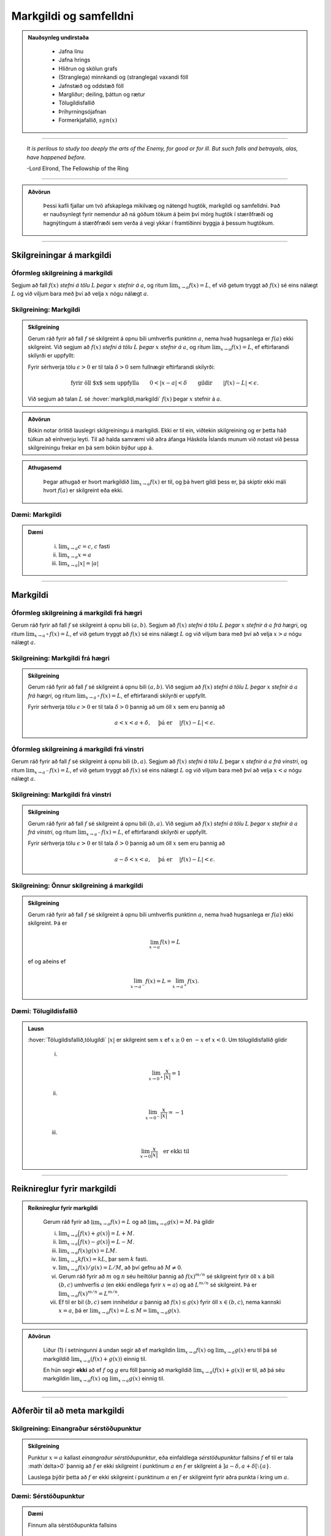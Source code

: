 Markgildi og samfelldni
=======================

.. admonition:: Nauðsynleg undirstaða
  :class: athugasemd

    -  Jafna línu

    -  Jafna hrings

    -  Hliðrun og skölun grafs

    -  (Stranglega) minnkandi og (stranglega) vaxandi föll

    -  Jafnstæð og oddstæð föll

    -  Margliður; deiling, þáttun og rætur

    -  Tölugildisfallið

    -  Þríhyrningsójafnan

    -  Formerkjafallið, :math:`sgn(x)`


---------

.. epigraph::

  *It is perilous to study too deeply the arts of the Enemy,
  for good or for ill. But such falls and betrayals, alas, have happened before.*

  \-Lord Elrond, The Fellowship of the Ring


---------

.. admonition:: Aðvörun
  :class: advorun

	Þessi kafli fjallar um tvö afskaplega mikilvæg og nátengd hugtök,
	markgildi og samfelldni. Það er nauðsynlegt fyrir nemendur að ná
	góðum tökum á þeim því mörg hugtök í stærðfræði og hagnýtingum á stærðfræði
	sem verða á vegi ykkar í framtíðinni byggja á þessum hugtökum.

--------

.. _markgildi:

Skilgreiningar á markgildi
--------------------------

Óformleg skilgreining á markgildi
~~~~~~~~~~~~~~~~~~~~~~~~~~~~~~~~~~

.. index::
    markgildi

Segjum að fall :math:`f(x)` *stefni á tölu* :math:`L` *þegar* :math:`x`
*stefnir á* :math:`a`, og ritum :math:`\lim_{x\rightarrow a} f(x)=L`, ef
við getum tryggt að :math:`f(x)` sé eins nálægt :math:`L` og við
viljum bara með því að velja :math:`x` nógu nálægt :math:`a`.

Skilgreining: Markgildi
~~~~~~~~~~~~~~~~~~~~~~~

.. admonition:: Skilgreining
  :class: skilgreining

  Gerum ráð fyrir að fall :math:`f` sé skilgreint á opnu bili umhverfis
  punktinn :math:`a`, nema hvað hugsanlega er :math:`f(a)` ekki
  skilgreint. Við segjum að :math:`f(x)` *stefni á tölu* :math:`L` *þegar*
  :math:`x` *stefnir á* :math:`a`, og ritum
  :math:`\lim_{x\rightarrow a} f(x)=L`, ef eftirfarandi skilyrði er
  uppfyllt:

  Fyrir sérhverja tölu :math:`\epsilon>0` er til tala :math:`\delta>0`
  sem fullnægir eftirfarandi skilyrði:

  .. math:: \text{fyrir öll $x$ sem uppfylla} \qquad 0 < |x-a| < \delta \qquad \text{gildir} \qquad |f(x)-L| <\epsilon.

  Við segjum að talan :math:`L` sé :hover:`markgildi,markgildi` :math:`f(x)` þegar
  :math:`x` stefnir á :math:`a`.

  .. ggb:: sYHVajyE
      :width: 600
      :height: 400
      :img: 01_markgildi.png
      :imgwidth: 12cm

.. admonition:: Aðvörun
  :class: advorun

  Bókin notar örlítið lauslegri skilgreiningu á markgildi. Ekki er til ein,
  viðtekin skilgreining og er þetta háð túlkun að einhverju leyti. Til að halda
  samræmi við aðra áfanga Háskóla Íslands munum við notast við þessa skilgreiningu
  frekar en þá sem bókin býður upp á.

.. admonition:: Athugasemd
  :class: athugasemd

    Þegar athugað er hvort markgildið :math:`\lim_{x\rightarrow a} f(x)` er
    til, og þá hvert gildi þess er, þá skiptir ekki máli hvort :math:`f(a)` er
    skilgreint eða ekki.

.. _daemi2.1:

Dæmi: Markgildi
~~~~~~~~~~~~~~~

.. admonition:: Dæmi
  :class: daemi

    (i)   :math:`\lim_{x \to a} c = c`, :math:`c` fasti

    (ii)  :math:`\lim_{x \to a} x = a`

    (iii) :math:`\lim_{x \to a} |x| = |a|`

------

Markgildi
---------

.. index::
    markgildi; frá hægri

Óformleg skilgreining á markgildi frá hægri
~~~~~~~~~~~~~~~~~~~~~~~~~~~~~~~~~~~~~~~~~~~~

Gerum ráð fyrir að fall :math:`f` sé skilgreint á opnu bili
:math:`(a,b)`. Segjum að :math:`f(x)` *stefni á tölu* :math:`L` *þegar*
:math:`x` *stefnir á* :math:`a` *frá hægri*, og ritum
:math:`\lim_{x\rightarrow a^+} f(x)=L`, ef við getum tryggt að
:math:`f(x)` sé eins nálægt :math:`L` og við viljum bara með því að
velja :math:`x>a` nógu nálægt :math:`a`.

Skilgreining: Markgildi frá hægri
~~~~~~~~~~~~~~~~~~~~~~~~~~~~~~~~~

.. admonition:: Skilgreining
  :class: skilgreining

  Gerum ráð fyrir að fall :math:`f` sé skilgreint á opnu bili
  :math:`(a,b)`. Við segjum að :math:`f(x)` *stefni á tölu* :math:`L`
  *þegar* :math:`x` *stefnir á* :math:`a` *frá hægri*, og ritum
  :math:`\lim_{x\rightarrow a^+} f(x)=L`, ef eftirfarandi skilyrði er
  uppfyllt.

  Fyrir sérhverja tölu :math:`\epsilon>0` er til tala :math:`\delta>0`
  þannig að um öll :math:`x` sem eru þannig að

  .. math:: a<x<a+\delta,\quad \text{ þá er } \quad |f(x)-L| <\epsilon.

  .. ggb:: nDwQJCG2
      :width: 600
      :height: 400
      :img: 02_markfrahaegri.png
      :imgwidth: 12cm


.. index::
    markgildi; frá vinstri

Óformleg skilgreining á markgildi frá vinstri
~~~~~~~~~~~~~~~~~~~~~~~~~~~~~~~~~~~~~~~~~~~~~

Gerum ráð fyrir að fall :math:`f` sé skilgreint á opnu bili
:math:`(b,a)`. Segjum að :math:`f(x)` *stefni á tölu* :math:`L` þegar
:math:`x` *stefnir á* :math:`a` *frá vinstri*, og ritum
:math:`\lim_{x\rightarrow a^-} f(x)=L`, ef við getum tryggt að
:math:`f(x)` sé eins nálægt :math:`L` og við viljum bara með því að
velja :math:`x<a` nógu nálægt :math:`a`.


Skilgreining: Markgildi frá vinstri
~~~~~~~~~~~~~~~~~~~~~~~~~~~~~~~~~~~

.. admonition:: Skilgreining
  :class: skilgreining

  Gerum ráð fyrir að fall :math:`f` sé skilgreint á opnu bili
  :math:`(b,a)`. Við segjum að :math:`f(x)` *stefni á tölu* :math:`L`
  *þegar* :math:`x` *stefnir á* :math:`a` *frá vinstri*, og ritum
  :math:`\lim_{x\rightarrow a^-} f(x)=L`, ef eftirfarandi skilyrði er
  uppfyllt.

  Fyrir sérhverja tölu :math:`\epsilon>0` er til tala :math:`\delta>0`
  þannig að um öll :math:`x` sem eru þannig að

  .. math:: a-\delta<x<a,\quad \text{ þá er } \quad |f(x)-L| <\epsilon.

  .. ggb:: fV63g8mx
      :width: 600
      :height: 400
      :img: 03_markfravinstri.png
      :imgwidth: 12cm

.. _setning-hv_markgildi:

Skilgreining: Önnur skilgreining á markgildi
~~~~~~~~~~~~~~~~~~~~~~~~~~~~~~~~~~~~~~~~~~~~
.. admonition:: Skilgreining
  :class: skilgreining

  Gerum ráð fyrir að fall :math:`f` sé skilgreint á opnu bili umhverfis
  punktinn :math:`a`, nema hvað hugsanlega er :math:`f(a)` ekki
  skilgreint. Þá er

  .. math:: \lim_{x\rightarrow a} f(x)=L

  ef og aðeins ef

  .. math:: \lim_{x\rightarrow a^-} f(x)=L=\lim_{x\rightarrow a^+} f(x).

Dæmi: Tölugildisfallið
~~~~~~~~~~~~~~~~~~~~~~

.. admonition:: Lausn
  :class: daemi

  :hover:`Tölugildisfallið,tölugildi` :math:`|x|` er skilgreint sem :math:`x`
  ef :math:`x\geq 0` en :math:`-x` ef :math:`x<0`. Um tölugildisfallið gildir

      (i)

      .. math:: \lim_{x\to 0^+} \frac x{|x|} = 1

      (ii)

      .. math:: \lim_{x\to 0^-} \frac x{|x|} = -1

      (iii)

      .. math:: \lim_{x\to 0} \frac x{|x|} \quad \text{er ekki til}

  .. image:: ./myndir/kafli02/02_daemi.png

------

Reiknireglur fyrir markgildi
----------------------------

.. _setning-markgildi:

.. admonition:: Reiknireglur fyrir markgildi
  :class: setning

    Gerum ráð fyrir að :math:`\lim_{x\rightarrow a}f(x)=L` og að
    :math:`\lim_{x\rightarrow a}g(x)=M`. Þá gildir

    (i)   :math:`\lim_{x\rightarrow a}\Big(f(x)+g(x)\Big)=L+M`.

    (ii)  :math:`\lim_{x\rightarrow a}\Big(f(x)-g(x)\Big)=L-M`.

    (iii) :math:`\lim_{x\rightarrow a}f(x)g(x)=LM`.

    (iv)  :math:`\lim_{x\rightarrow a}kf(x)=kL`, þar sem :math:`k` fasti.

    (v)   :math:`\lim_{x\rightarrow a}f(x)/g(x)=L/M`, að því gefnu að :math:`M\neq 0`.

    (vi)  Gerum ráð fyrir að :math:`m` og :math:`n` séu heiltölur þannig að
          :math:`f(x)^{m/n}` sé skilgreint fyrir öll :math:`x` á bili
          :math:`(b,c)` umhverfis :math:`a` (en ekki endilega fyrir
          :math:`x=a`) og að :math:`L^{m/n}` sé skilgreint. Þá er
          :math:`\lim_{x\rightarrow a}f(x)^{m/n}=L^{m/n}`.

    (vii) Ef til er bil :math:`(b,c)` sem inniheldur :math:`a` þannig að
          :math:`f(x)\leq g(x)` fyrir öll :math:`x\in (b,c)`, nema kannski
          :math:`x=a`, þá er
          :math:`\lim_{x\rightarrow a}f(x)=L\leq M=\lim_{x\rightarrow a}g(x)`.

.. admonition:: Aðvörun
  :class: advorun

    Liður (1) í setningunni á undan segir að ef markgildin
    :math:`\lim_{x\to a} f(x)` og :math:`\lim_{x\to a} g(x)` eru til þá sé
    markgildið :math:`\lim_{x\to a} (f(x)+g(x))` einnig til.

    En hún segir **ekki** að ef :math:`f` og :math:`g` eru föll þannig að
    markgildið :math:`\lim_{x\to a} (f(x)+g(x))` er til, að þá séu
    markgildin :math:`\lim_{x\to a} f(x)` og :math:`\lim_{x\to a} g(x)`
    einnig til.

------

Aðferðir til að meta markgildi
------------------------------

Skilgreining: Einangraður sérstöðupunktur
~~~~~~~~~~~~~~~~~~~~~~~~~~~~~~~~~~~~~~~~~

.. admonition:: Skilgreining
  :class: skilgreining

  Punktur :math:`x=a` kallast *einangraður sérstöðupunktur*, eða einfaldlega *sérstöðupunktur* fallsins :math:`f` ef til er tala :math`\delta>0` þannig að :math:`f` er ekki skilgreint í punktinum :math:`a` en :math:`f` er skilgreint á :math:`]a-\delta,a+\delta[ \setminus \{a\}`.
  
  Lauslega þýðir þetta að :math:`f` er ekki skilgreint í punktinum :math:`a` en :math:`f` er skilgreint fyrir aðra punkta í kring um :math:`a`. 

Dæmi: Sérstöðupunktur
~~~~~~~~~~~~~~~~~~~~~~~~~~~~~~~~~

.. admonition:: Dæmi
  :class: daemi

  Finnum alla sérstöðupunkta fallsins

  .. math:: f(x)=\frac{1}{x}.

.. admonition:: Lausn
  :class: daemi, dropdown

  Fallið :math:`f(x)=\frac{1}{x}` er vel skilgreint fyrir allar rauntölur nema :math:`x=0`. Fyrir vikið getum við valið til dæmis :math:`\delta=1` og séð að :math:`f` er skilgreint á :math:`]0-\delta,0+\delta[ \setminus \{0\}` en ekki í :math:`x=0` og því er :math:`x=0` eini sérstöðupunktur :math:`f`.

Skilgreining: Afmáanlegur sérstöðupunktur
~~~~~~~~~~~~~~~~~~~~~~~~~~~~~~~~~~~~~~~~~~~~~~~~~~~~~~~~~~~~

.. admonition:: Skilgreining
  :class: skilgreining

  Sérstöðupunktur   kallast *afmáanlegur sérstöðupunktur* ef hann uppfyllir
  að til er tala :math:`L` þannig að

  .. math:: \lim_{x \rightarrow a^-} f(x) = L = \lim_{x \rightarrow a^+} f(x).

  .. image:: ./myndir/kafli02/PMA_afmaanlegur1.png
    :width: 75%
    :align: center

Dæmi: Afmáanlegur sérstöðupunktur
~~~~~~~~~~~~~~~~~~~~~~~~~~~~~~~~~

.. admonition:: Dæmi
  :class: daemi

  Reiknum markgildið

  .. math:: \lim_{x \rightarrow 1} \frac{x-1}{x-1}.

.. admonition:: Lausn
  :class: daemi, dropdown

  Ef við skoðum fallið :math:`h(x)=\frac{x-1}{x-1}` er ljóst að hægt er að stytta
  :math:`x-1` í teljara út fyrir :math:`x-1` í nefnara. Því er :math:`1`
  afmáanlegur sérstöðupunktu. Munum þó, að þetta fall
  hefur skilgreiningarmengið :math:`\mathbb{R} \setminus \{1\}` og það að stytta
  fallið breytir því ekki. Því gildir, að jafnvel þó fallið sé styttanlegt í
  :math:`h(x)=1` að :math:`1` er enn ekki hluti af skilgreiningarmenginu og því
  fallið óskilgreint í punktinum. En þar sem við gátum stytt nefnarann í burtu
  þá gildir að

  .. math:: \lim_{x \rightarrow 1} \frac{x-1}{x-1} = 1.

  .. image:: ./myndir/kafli02/PMA_afmaanlegur.png
      :width: 75 %
      :align: center

.. admonition:: Athugasemd
  :class: athugasemd

  Almennt gildir, ef hægt er að stytta ræða fallið :math:`\frac{P(x)}{Q(x)}` í
  fastann :math:`c`, að

  .. math:: \lim_{x \rightarrow a} \frac{P(x)}{Q(x)} = c

  fyrir öll :math:`a \in \mathbb{R}`, jafnvel þó :math:`a` sé ekki í skilgreiningarmengi
  fallsins. Ef hægt er að stytta einhverjar en ekki allar núllstöðvar nefnara fallsins í burtu
  þá er markgildið einfaldlega gildi nýja, stytta fallsins í punktinum, þ.e.
  ef ræða fallið :math:`f(x)` hefur afmáanlega sérstöðupunktinn :math:`a` svo unnt
  er að stytta það í ræða fallið :math:`\frac{P(x)}{Q(x)}` þá gildir að

  .. math:: \lim_{x \rightarrow a} \frac{P(x)}{Q(x)} = \frac{P(a)}{Q(a)}.

.. index::
    klemmureglan

Klemmureglan
~~~~~~~~~~~~~

Ef við reynum að ákvarða markgildi fallsins :math:`g(x)` þá getur hjálpað ef
okkur tekst að *klemma* fallið milli tveggja annarra falla.

Setning: Klemmureglan
~~~~~~~~~~~~~~~~~~~~~

.. admonition:: klemmureglan
  :class: setning

  Gerum ráð fyrir að :math:`f(x)\leq
  g(x)\leq h(x)` fyrir öll :math:`x` á bili :math:`(b, c)` sem inniheldur
  :math:`a`, nema kannski :math:`x=a`. Gerum enn fremur ráð fyrir að

  .. math:: \lim_{x\rightarrow a}f(x)=\lim_{x\rightarrow a}h(x)=L.

  Þá er :math:`\lim_{x\rightarrow a}g(x)=L`.

  .. image:: ./myndir/kafli02/04_03_klemmuregla.png
   :align: center
   :width: 80%

Dæmi: Klemmureglan
~~~~~~~~~~~~~~~~~~

.. admonition:: Dæmi
  :class: daemi

  Reiknum markgildið

  .. math:: \lim_{x \rightarrow 0} \frac{\sin(x)}{x}.

.. admonition:: Lausn
  :class: daemi, dropdown

  Athugum að bæði teljarinn og nefnarinn taka gildið 0 þegar við stingum inn
  :math:`x=0` og :math:`\frac{0}{0}` er ekki skilgreint. Nú er vitað að fyrir
  öll :math:`x \in \mathbb{R}` gildir að

  .. math:: \sin(x) \leq x \leq \tan(x).

  Auðvelt er að sannfæra sig um með þetta með einfaldri mynd af einingahringnum.

  .. image:: ./myndir/kafli02/PMA_unitcircle.png
    :align: center
    :width: 75%

  Við getum nú deilt í gegnum ójöfnuna með :math:`\sin(x)` til að fá

  .. math:: 1 \leq \frac{x}{\sin(x)} \leq \frac{1}{\cos(x)}

  þar sem við nýttum okkur að :math:`\tan(x)=\frac{\sin(x)}{\cos(x)}`.
  Næst snúum við ójöfnunni við, með því að velta öllum brotunum, til að fá að

  .. math:: \cos(x) \leq \frac{\sin(x)}{x} \leq 1.

  Notum nú klemmuregluna til að ákvarða gildi :math:`\frac{\sin(x)}{x}` þar sem
  það er klemmt á milli :math:`1` og :math:`\frac{1}{\cos(x)}`, því við sjáum að

  .. math:: \lim_{x \rightarrow 0} 1 = 1

  og

  .. math:: \lim_{x \rightarrow 0} \cos(x) = \cos(0) = 1.

  Þá segir klemmureglan að

  .. math:: 1 \leq \lim_{x \rightarrow 0} \frac{\sin(x)}{x} \leq 1.

  Aðeins ein tala uppfyllir að vera bæði stærri eða jöfn 1 og minni eða jöfn 1,
  og það er talan 1. Því fæst að

  .. math::  \lim_{x \rightarrow 0} \frac{\sin(x)}{x} = 1.

Margföldun með samoka
~~~~~~~~~~~~~~~~~~~~~

Í sumum tilfellum getur margföldun með samoka haft þau áhrif að núllstöð nefnarans
verður að afmáanlegum sérstöðupunkti í nýja, lengda brotinu.

Skilgreining: Samoki
~~~~~~~~~~~~~~~~~~~~

.. admonition:: Skilgreining
  :class: skilgreining

  *Samoki* er myndaður þegar formerki er víxlað milli liðanna í tvíliðu. Þannig
  er samoki tvíliðunnar :math:`x+y` til að mynda :math:`x-y` og samoki tvíliðunnar
  :math:`\sqrt{x}-1` er :math:`\sqrt{x}+1`.

Dæmi: Samoki
~~~~~~~~~~~~

.. admonition:: Dæmi
  :class: daemi

  Reiknum markgildið

  .. math:: \lim_{x \rightarrow -1} \frac{\sqrt{x+2}-1}{x+1}.

.. admonition:: Lausn
  :class: daemi, dropdown

  Lengjum brotið með samoka teljarans.

  .. math:: =\lim_{x \rightarrow -1} \frac{\sqrt{x+2}-1}{x+1} \cdot \frac{\sqrt{x+2}+1}{\sqrt{x+2}+1} = \lim_{x \rightarrow -1} \frac{x+1}{(x+1)(\sqrt{x+2}+1)}.

  Við getum nú stytt brotið, þar sem :math:`x+1` er sameiginlegur þáttur í bæði
  teljara og nefnara. Fáum því

  .. math:: =\lim_{x \rightarrow -1} \frac{1}{\sqrt{x+2}+1}.

  Tökum eftir því að :math:`-1` er ekki lengur núllstöð nefnarans. Við getum því
  sett :math:`-1` beint inn í fallið til að ákvarða markgildið.

  .. math:: =\lim_{x \rightarrow -1} \frac{1}{\sqrt{x+2}+1} = \frac{1}{\sqrt{-1+2}+1} = \frac{1}{2}.

Einfalda flókið brot
~~~~~~~~~~~~~~~~~~~~

Stundum getur hjálpað að taka brot, sem er óþarflega flókið, og reyna að einfalda það.

Dæmi: Einfalda flókið brot
~~~~~~~~~~~~~~~~~~~~~~~~~~

.. admonition:: Dæmi
  :class: daemi

  Reiknum markgildið

  .. math:: \lim_{x \rightarrow 1} \frac{\frac{1}{x+1}-\frac{1}{2}}{x-1}

.. admonition:: Lausn
  :class: daemi, dropdown

  Ef við stingum 1 inn fyrir :math:`x` fæst :math:`\frac{0}{0}`, sem er óskilgreint.
  Við skulum einfalda brotið með því að lengja það með minnsta samnefnara brota
  teljarans.


  .. math:: =\lim_{x \rightarrow 1} \frac{\frac{1}{x+1}-\frac{1}{2}}{x-1} \cdot \frac{2(x+1)}{2(x+1)} = \lim_{x \rightarrow 1} \frac{-(x-1)}{2(x-1)(x+1)}.

  Tökum eftir því að :math:`x-1` er sameiginlegur þáttur í teljara og nefnara og
  við getum því stytt brotið.

  .. math:: = \lim_{x \rightarrow 1} \frac{-1}{2(x+1)}.

  Þar sem :math:`1` er ekki lengur núllstöð nefnarans, þá getum við metið markgildið
  beint með því að stinga inn :math:`x=1`.

  .. math:: =  \frac{-1}{2(1+1)} = - \frac{1}{4}.

------

Markgildi í óendanleikanum
--------------------------

Óformleg skilgreining á markgildnu :math:`\infty`
~~~~~~~~~~~~~~~~~~~~~~~~~~~~~~~~~~~~~~~~~~~~~~~~~

Ef fallið stefnir ekki á eina ákveðna tölu, heldur stefnir fallgildið á að verða annað hvort
óendanlega stórt eða óendanlega lítið (úr báðum áttum), segjum við að markgildið
sé :math:`\pm \infty`, þar sem :math:`+` er notað ef fallið stefnir á að
vera óendanlega stórt en :math:`-` ef það stefnir á að vera óendanlega lítið.

Skilgreining: Markgildið :math:`\infty`
~~~~~~~~~~~~~~~~~~~~~~~~~~~~~~~~~~~~~~~

.. admonition:: Skilgreining
  :class: skilgreining

  Gerum ráð fyrir að fall :math:`f` sé skilgreint á opnu bili umhverfis
  punktinn :math:`a`, nema hvað hugsanlega er :math:`f(a)` ekki
  skilgreint. Við segjum að :math:`f(x)` *stefni á* :math:`\infty` *þegar*
  :math:`x` *stefnir á* :math:`a`, og ritum
  :math:`\lim_{x\rightarrow a} f(x)=\infty`, ef eftirfarandi skilyrði er
  uppfyllt.

  Fyrir sérhverja tölu :math:`B` er til tala :math:`\delta>0` þannig
  að um öll :math:`x` sem eru þannig að

  .. math::
          0 < |x-a| <\delta \quad  \text{ gildir að } \quad f(x) > B.

.. admonition:: athugasemd
  :class: athugasemd

    Athugum sérstaklega að það sama verður að gilda fyrir báðar áttir. Ekki dugar að
    markgildið stefni á :math:`-\infty` úr annarri áttinni en :math:`+\infty` úr hinni.

.. admonition:: Athugasemd
  :class: athugasemd

    Stundum er :math:`+`-tákninu sleppt fyrir :math:`+\infty` og aðeins er skrifað
    :math:`\infty`. Þetta er í samræmi við tölur almennt, þar sem jákvæðar tölur
    eru formerkislausar en neikvæðar tölur ávallt táknaðar með :math:`-` fyrir framan.
    Munum þó jafnframt að :math:`\infty` er ekki tala og hegðar sér ekki eins og slík.
    Almennar reiknireglur gilda ekki þegar rætt er um óendanleikann.

.. admonition:: Athugasemd
  :class: athugasemd

  Sumir vilja gera greinarmun á þegar markgildið er einhver tala og þegar
  markgildið er :math:`\pm \infty`. Þá er fyrra tilfellið ýmist kallað *endanlegt markgildi*
  eða *eiginlegt markgildi* en það seinna ýmist *óendanlegt markgildi* eða
  *óeiginlegt markgildi*.

  Mörg föll stefna á :math:`\pm \infty` í einhverjum punkti eða punktum. Það er t.a.m. algeng
  hegðun hjá ræðum föllum sem hafa núllstöð í nefnara sem ekki er hægt að stytta út
  (þ.e. það er ekki afmáanlegur sérstöðupunktur).

Dæmi: Markgildið :math:`\infty`
~~~~~~~~~~~~~~~~~~~~~~~~~~~~~~~~~

.. admonition:: Dæmi
  :class: daemi

  Lítum á fallið :math:`h(x)=\frac{1}{(x-2)^2}` og veltum því fyrir okkur hvað
  gerist þegar við látum :math:`x \rightarrow 2`.

.. admonition:: Lausn
  :class: daemi, dropdown

  Ef við skoðum hegðun fallsins
  í kringum punktinn :math:`2` getum við séð að því meir sem við nálgumst punktinn,
  úr báðum áttum, þeim mun stærra verður :math:`y`-gildið.

  .. image:: ./myndir/kafli02/PMA_inf_lim.png
      :width: 75 %
      :align: center

  Því er ljóst að

  .. math:: \lim_{x \rightarrow 2} \frac{1}{(x-2)^2} = \infty.

Dæmi: Markgildið :math:`\infty`
~~~~~~~~~~~~~~~~~~~~~~~~~~~~~~~~~

.. admonition:: Dæmi
  :class: daemi

  Lítum á fallið :math:`h(x)=\frac{1}{x}` og veltum því fyrir okkur hvað
  gerist þegar við látum :math:`x \rightarrow 0`.

.. admonition:: Lausn
  :class: daemi, dropdown

  Ef við skoðum hegðun fallsins
  í kringum punktinn :math:`0` getum við séð að ef við nálgumst punktinn frá hægri
  þá stefnir :math:`y`-gildið á :math:`\infty` en ef við nálgumst puntkinn frá
  vinstri þá stefnir :math:`y`-gildið á :math:`-\infty`, þ.e.

  .. math:: \lim_{x \rightarrow 0^-} \frac{1}{x} = -\infty

  og

  .. math::  \lim_{x \rightarrow 0^+} \frac{1}{x} = \infty

  .. image:: ./myndir/kafli02/PMA_lim_ekki_til.png
      :width: 75 %
      :align: center

  Þar sem :math:`\lim_{x \rightarrow 0^-} h(x) \neq \lim_{x \rightarrow 0^+} h(x)` er ljóst
  að markgildið er ekki til.

  .. figure:: ./myndir/kafli02/mean_girls.gif
      :width: 75 %
      :align: center

------

Markgildi þegar x stefnir á óendanlegt
---------------------------------------

.. image:: ./myndir/kafli02/06_liminf.png
	:align: center
	:width: 50%

.. index::
    markgildi; þegar x stefnir á óendalegt


Óformleg skilgreining á markgildnu þegar :math:`x \to \infty`
~~~~~~~~~~~~~~~~~~~~~~~~~~~~~~~~~~~~~~~~~~~~~~~~~~~~~~~~~~~~~

Gerum ráð fyrir að fall :math:`f` sé skilgreint á bili
:math:`(a, \infty)`. Segjum að :math:`f(x)` *stefni á tölu* :math:`L`
*þegar* :math:`x` *stefnir á* :math:`\infty`, og ritum
:math:`\lim_{x\rightarrow \infty} f(x)=L`, ef við getum tryggt að
:math:`f(x)` sé eins nálægt :math:`L` og við viljum bara með því að
velja :math:`x` nógu stórt.

Skilgreining: Markgildi þegar :math:`x \to \infty`
~~~~~~~~~~~~~~~~~~~~~~~~~~~~~~~~~~~~~~~~~~~~~~~~~~

.. admonition:: Skilgreining
  :class: skilgreining

  Gerum ráð fyrir að fall :math:`f` sé skilgreint á bili
  :math:`(a,\infty)`. Við segjum að :math:`f(x)` *stefni á tölu* :math:`L`
  *þegar* :math:`x` *stefnir á* :math:`\infty`, og ritum
  :math:`\lim_{x\rightarrow \infty} f(x)=L`, ef eftirfarandi skilyrði er
  uppfyllt:

  Fyrir sérhverja tölu :math:`\epsilon>0` er til tala :math:`R`
  þannig að um öll :math:`x>R` gildir að

  .. math:: |f(x)-L|<\epsilon.

Óformleg skilgreining á markgildnu þegar :math:`x \to -\infty`
~~~~~~~~~~~~~~~~~~~~~~~~~~~~~~~~~~~~~~~~~~~~~~~~~~~~~~~~~~~~~~

Fyrir :math:`-\infty` er þetta gert með sama sniði.

Gerum ráð fyrir að fall :math:`f` sé skilgreint á bili
:math:`(-\infty, a)`. Segjum að :math:`f(x)` *stefni á tölu* :math:`L`
*þegar* :math:`x` *stefnir á* :math:`-\infty`, og ritum
:math:`\lim_{x\rightarrow -\infty} f(x)=L`, ef við getum tryggt að
:math:`f(x)` sé eins nálægt :math:`L` og við viljum bara með því að
velja :math:`x` sem nógu stóra neikvæða tölu.

Skilgreining: Markgildi þegar :math:`x \to -\infty`
~~~~~~~~~~~~~~~~~~~~~~~~~~~~~~~~~~~~~~~~~~~~~~~~~~~

.. admonition:: Skilgreining
  :class: skilgreining

  Gerum ráð fyrir að fall :math:`f` sé skilgreint á bili
  :math:`(-\infty,a)`. Við segjum að :math:`f(x)` *stefni á tölu*
  :math:`L` *þegar* :math:`x` *stefnir á* :math:`-\infty`, og ritum
  :math:`\lim_{x\rightarrow -\infty} f(x)=L`, ef eftirfarandi skilyrði er
  uppfyllt:

  Fyrir sérhverja tölu :math:`\epsilon>0` er til tala :math:`R`
  þannig að um öll :math:`x<R` gildir að

  .. math:: |f(x)-L|<\epsilon.

Dæmi: Markgildi þegar :math:`x \to -\infty`
~~~~~~~~~~~~~~~~~~~~~~~~~~~~~~~~~~~~~~~~~~~~

.. admonition:: Dæmi
  :class: daemi

  Lítum á veldisvísisfallið, þ.e. :math:`f(x)=e^x`. Reiknum markgildið

  .. math:: \lim_{x \rightarrow -\infty} e^x.

.. admonition:: Lausn
  :class: daemi, dropdown

  Samkvæmt því sem sagt var um vísisföll þá gildir að

  .. math:: \lim_{x \rightarrow -\infty} e^x = 0.

  Auðvelt er að sannfæra sig um þetta þegar litið er á graf veldisvísisfallsins.
  Athugum að því minna sem :math:`x` verður, því minna verður :math:`f(x)` án þess
  þó nokkurn tímann að snerta :math:`x`-ásinn.

  .. image:: ./myndir/kafli02/PMA_exp.png
    :width: 75%
    :align: center

.. index::
    samfelldni
    samfelldni; í punkti

-------

.. _samfelldni:

Samfelldni
----------

Hér skilgreinum við og skoðum seinna grundvallarhugtakið í þessum kafla, sem er :hover:`samfelldni`.

.. index::
    innri punktur

Skilgreining: Innri punktur
~~~~~~~~~~~~~~~~~~~~~~~~~~~

.. admonition:: Skilgreining
  :class: skilgreining

  Látum :math:`A\subseteq {{\mathbb  R}}` og :math:`x\in A`. Við segjum að
  :math:`x` sé :hover:`innri punktur` :math:`A` ef :math:`A` inniheldur opið bil
  umhverfis :math:`x`, það er að segja til er tala :math:`\delta>0` þannig
  að :math:`(x-\delta, x+\delta)\subseteq A`.

  Ef :math:`x` er ekki innri punktur :math:`A` og :math:`x\in A` þá segjum
  við að :math:`x` sé :hover:`jaðarpunktur` :math:`A`.

Dæmi: Innri punktur
~~~~~~~~~~~~~~~~~~~

.. admonition:: Dæmi
  :class: daemi

  Fyrir bilið :math:`A` er punkturinn :math:`C` innri punktur en punkturinn
  :math:`B` jaðarpunktur.

  .. image:: ./myndir/kafli02/PMA_bil.png
   :align: center
   :width: 130%

.. index::
    samfelldni; í punkti

Skilgreining: Samfelldni í punkti
~~~~~~~~~~~~~~~~~~~~~~~~~~~~~~~~~

.. admonition:: Skilgreining
  :class: skilgreining

  Látum :math:`f` vera fall og :math:`c` innri punkt skilgreiningarmengis
  :math:`f`. Sagt er að :math:`f` sé *samfellt í punktinum* :math:`c` ef

  .. math:: \lim_{x\rightarrow c}f(x)=f(c).

Setning
~~~~~~~

.. admonition:: Setning
  :class: setning

  Látum :math:`f` og :math:`g` vera föll. Gerum ráð fyrir að :math:`c` sé
  innri punktur skilgreiningarmengis beggja fallanna og að bæði föllin séu
  samfelld í punktinum :math:`c`. Þá eru eftirfarandi föll samfelld í
  :math:`c`:

  (i)   :math:`f+g`

  (ii)  :math:`f-g`

  (iii) :math:`fg`

  (iv)  :math:`kf`, þar sem :math:`k` er fasti

  (v)   :math:`f/g`, ef :math:`g(c)\neq 0`

  (vi)  :math:`\Big(f(x)\Big)^{1/n}`, að því gefnu að :math:`f(c)>0` ef
        :math:`n` er slétt tala og :math:`f(c)\neq 0` ef :math:`n<0`.

  Þessi setning er bein afleiðing af :ref:`reiknireglum fyrir markgildi <setning-markgildi>`.

Setning: Samskeyting samfelldra falla
~~~~~~~~~~~~~~~~~~~~~~~~~~~~~~~~~~~~~

.. admonition:: Setning
  :class: setning

  Látum :math:`g` vera fall sem er skilgreint á opnu bili umhverfis
  :math:`c` og samfellt í :math:`c` og látum :math:`f` vera fall sem er
  skilgreint á opnu bili umhverfis :math:`g(c)` og samfellt í
  :math:`g(c)`. Þá er fallið :math:`f\circ g` skilgreint á opnu bili
  umhverfis :math:`c` og er samfellt í :math:`c`.

.. admonition:: Athugasemd
  :class: athugasemd

    Ef fall er skilgreint með formúlu og skilgreingamengið er ekki tilgreint
    sérstaklega, þá er venjan að líta alla þá punkta þar sem formúlan gildir
    sem skilgreingarmengi fallsins


.. index::
    samfelldni, samfellt fall

.. _`skilgrsamfellt`:

Skilgreining: Samfellt fall
~~~~~~~~~~~~~~~~~~~~~~~~~~~

.. admonition:: Skilgreining
  :class: skilgreining

  Við segjum að fall :math:`f` sé :hover:`samfellt,samfellt fall` ef það er samfellt í
  sérhverjum punkti skilgreingarmengisins.

.. admonition:: Athugasemd
  :class: athugasemd

  Athugið að til að fall sé samfellt er einungis gerð krafa um að það sé samfellt
  í öllum punktum skilgreiningarmengi síns. Samkvæmt þessari skilgreiningu er fallið
  :math:`f(x)=\frac{1}{x}` með skilgreiningarmengið :math:`\mathbb{R} \setminus \{0\}`
  samfellt jafnvel þó það taki stökk í kringum :math:`x=0`
  einfaldlega af þeirri ástæðu að 0 er ekki í skilgreiningarmengi fallsins.

  .. image:: ./myndir/kafli02/PMA_1overx.png
	 :align: center
	 :width: 130%

.. admonition:: Aðvörun
  :class: advorun

  Bókin tekur aðeins annan pól í hæðina varðandi samfelldni ræðra falla (sbr. Ex. 2.29).
  Það er bein afleiðing af skilgreiningu þeirra á markgildi, sem er örlítði frábrugðin
  þeirri skilgreiningu sem við notum. Þetta er að vissu leyti túlkunaratriði.

Dæmi: Samfellt fall
~~~~~~~~~~~~~~~~~~~~

.. admonition:: Dæmi
  :class: daemi

  Eftirfarandi föll eru samfelld

  (i)   margliður

  (ii)  ræð föll

  (iii) ræð veldi

  (iv)  hornaföll; :math:`\sin`, :math:`\cos`, :math:`\tan`

  (v)   tölugildisfallið :math:`|x|`

Að búa til samfelld föll
~~~~~~~~~~~~~~~~~~~~~~~~

Með því að nota föllin úr dæminu á undan sem efnivið þá getum við búið
til fjölda samfelldra fall með því að beita aðgerðunum úr Setningu 2.6.4
og Setningu 2.6.3.

.. index::
    samfelldni; frá hægri/vinstri

Fallið :math:`\cos(3x+5)` er samfellt. Margliðan :math:`g(x) =3x+5` og
:math:`f(x) = \cos(x)` eru samfelld föll og þá er samskeytingin
:math:`f\circ g(x) = \cos(3x+5)` einnig samfellt fall.


Rifjum upp skilgreininguna á samfelldni.

.. admonition:: Skilgreining
  :class: skilgreining

  Látum :math:`f` vera fall og :math:`c` innri punkt skilgreiningarmengis
  :math:`f`. Sagt er að :math:`f` sé *samfellt í punktinum* :math:`c` ef

  .. math:: \lim_{x\rightarrow c}f(x)=f(c).

.. admonition:: Athugasemd
  :class: athugasemd

  Þessi skilgreining virkar aðeins fyrir innri punkta
  skilgreiningarmengisins. Þannig að ef ætlunin er að rannsaka samfelldni
  í jaðarpunktum þá gengur þessi skilgreining ekki. Hins vegar getum við
  útvíkkað skilgreininguna á samfelldni fyrir hægri og vinstri endapunkta
  bila með því að einskorða okkur við markgildi frá vinstri og hægri.

Skilgreining: Hægri/vinstri samfelldni
~~~~~~~~~~~~~~~~~~~~~~~~~~~~~~~~~~~~~~

.. admonition:: Skilgreining
  :class: skilgreining

  (i)  Fall :math:`f` er *samfellt frá hægri í punkti* :math:`c` ef
       :math:`\lim_{x\rightarrow c^+}f(x)=f(c)`.

       Hér er gert ráð fyrir að fallið :math:`f` sé amk. skilgreint á
       bili :math:`[c, a[`.

  (ii) Fall :math:`f` er *samfellt frá vinstri í punkti* :math:`c` ef
       :math:`\lim_{x\rightarrow c^-}f(x)=f(c)`.

       Hér er gert ráð fyrir að fallið :math:`f` sé amk. skilgreint á
       bili :math:`]a, c]`.

Uppfærum nú skilgreininguna á :ref:`samfelldu falli <skilgrsamfellt>`.

.. index::
    fall; samfellt

Skilgreining: Uppfærð skilgreining á samfelldu falli
~~~~~~~~~~~~~~~~~~~~~~~~~~~~~~~~~~~~~~~~~~~~~~~~~~~~

.. admonition:: Skilgreining
  :class: skilgreining

  Gerum ráð fyrir að :math:`f` sé fall sem er skilgreint á mengi
  :math:`A`, þar sem :math:`A` er sammengi endanlega margra bila. Við
  segjum að fallið :math:`f` sé *samfellt* ef það er samfellt í öllum
  innri punktum skilgreingarmengisins og ef það er samfellt frá
  hægri/vinstri í jaðarpunktum skilgreingarmengisins, eftir því sem við á.

.. admonition:: Athugasemd
  :class: athugasemd

    Ef fall er samfellt á opnu bili :math:`]a,b[`, og ef :math:`a<c<d<b`, þá
    er fallið einnig samfellt á bilinu :math:`[c,d]`.

-------

Eiginleikar samfelldra falla
----------------------------

.. index::
    há- og lággildislögmálið

.. _`Há- og lággildislögmálið`:

Setninging: Há- og lággildislögmálið
~~~~~~~~~~~~~~~~~~~~~~~~~~~~~~~~~~~~

.. admonition:: Há- og lággildislögmálið
  :class: setning

  Látum :math:`f` vera samfellt fall skilgreint á **lokuðu takmörkuðu bili**
  :math:`[a,b]`. Þá eru til tölur :math:`x_1` og :math:`x_2` í
  :math:`[a,b]` þannig að fyrir allar tölur :math:`x` í :math:`[a,b]` er

  .. math:: f(x_1)\leq f(x)\leq f(x_2).

Þetta þýðir að samfellt fall :math:`f` á lokuðu og takmörkuðu bili
:math:`[a,b]` tekur bæði hæsta og lægsta gildi á bilinu. Hæsta gildið er
þá :math:`f(x_2)` og lægsta gildið er :math:`f(x_1)`.

.. admonition:: Athugasemd
  :class: athugasemd

    Það er mögulegt að fallið taki há/lággildi sitt í fleiri en einum
    punkti.

.. index::
    milligildissetningin

Setning: Milligildissetningin
~~~~~~~~~~~~~~~~~~~~~~~~~~~~~

.. admonition:: Milligildissetningin
  :class: setning

  Látum :math:`f` vera samfellt fall skilgreint á lokuðu takmörkuðu bili
  :math:`[a,b]`. Gerum ráð fyrir að :math:`s` sé tala sem liggur á milli
  :math:`f(a)` og :math:`f(b)`. Þá er til tala :math:`c` sem liggur á
  milli :math:`a` og :math:`b` þannig að :math:`f(c)=s`.

  .. ggb:: zEQQcGcQ
      :width: 680
      :height: 400
      :img: 10_milligildissetn.png
      :imgwidth: 12cm

.. admonition:: Athugasemd
  :class: athugasemd

    Það er möguleiki að það séu fleiri en einn punktur á bilinu þar sem fallið tekur
    gildið :math:`s`.

Fylgisetning
~~~~~~~~~~~~

.. admonition:: Fylgisetning
  :class: setning

  Ef :math:`P(x)=a_nx^n+a_{n-1}x^{n-1}+\cdots+a_1x+a_0` er margliða af
  oddatölu stigi :math:`n`, þá er til rauntala :math:`c` þannig að :math:`P(c)=0`.
